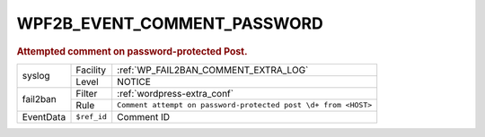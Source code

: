 .. _WPF2B_EVENT_COMMENT_PASSWORD:

WPF2B_EVENT_COMMENT_PASSWORD
----------------------------

.. rubric:: Attempted comment on password-protected Post.

+-----------+-------------+----------------------------------------------------------------+
| syslog    | Facility    | :ref:`WP_FAIL2BAN_COMMENT_EXTRA_LOG`                           |
|           +-------------+----------------------------------------------------------------+
|           | Level       | NOTICE                                                         |
+-----------+-------------+----------------------------------------------------------------+
| fail2ban  | Filter      | :ref:`wordpress-extra_conf`                                    |
|           +-------------+----------------------------------------------------------------+
|           | Rule        | ``Comment attempt on password-protected post \d+ from <HOST>`` |
+-----------+-------------+----------------------------------------------------------------+
| EventData | ``$ref_id`` | Comment ID                                                     |
+-----------+-------------+----------------------------------------------------------------+

.. versionadded:: 4.0.0
